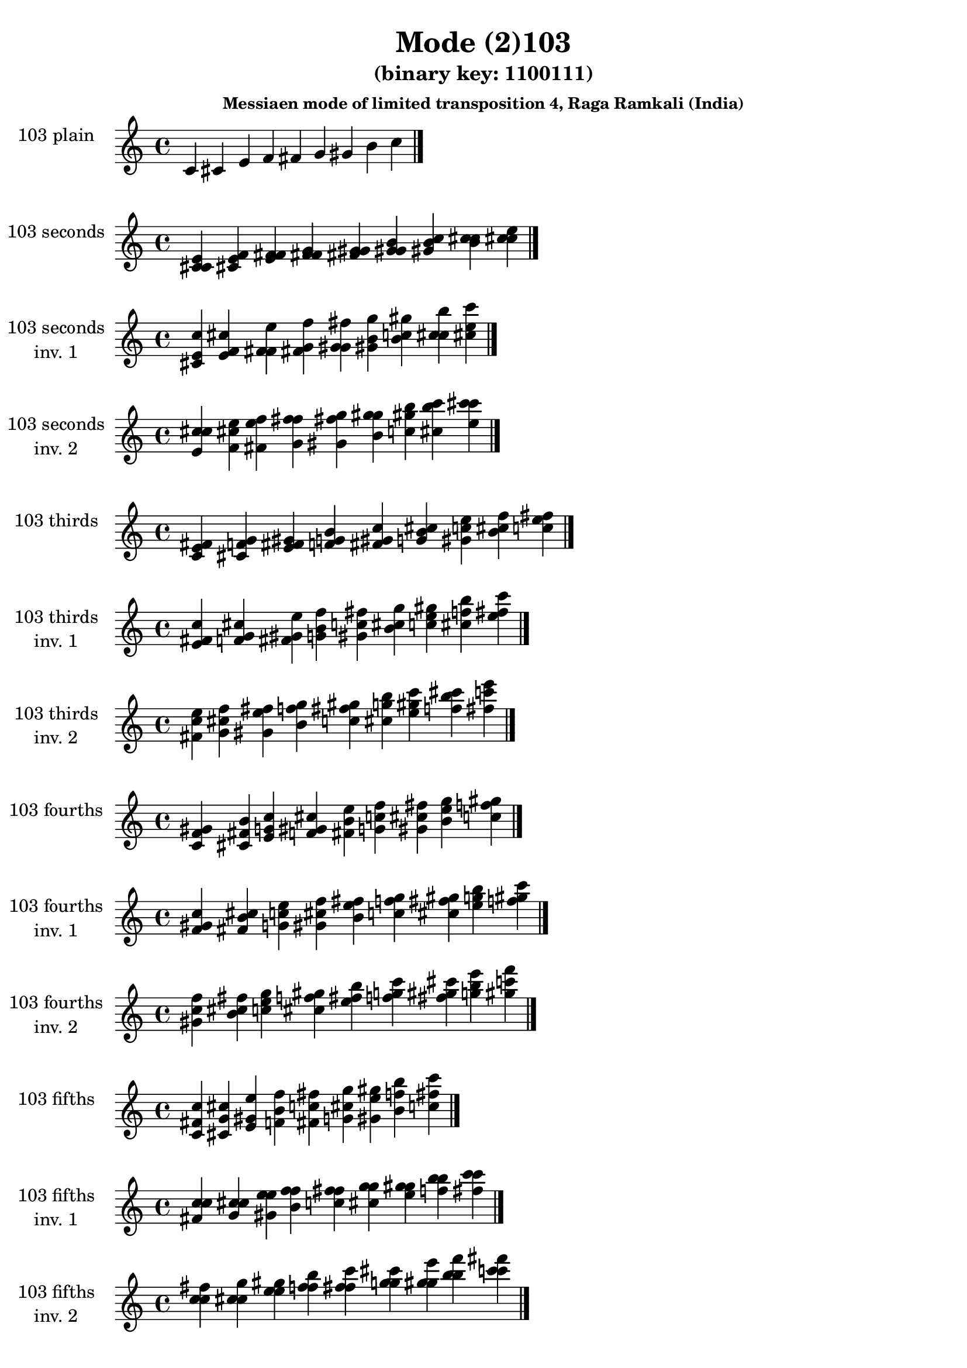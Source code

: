 \version "2.19.0"

\header {
  title = "Mode (2)103"
  subtitle = "(binary key: 1100111)"
  subsubtitle =  \markup { \left-align \column {
      "Messiaen mode of limited transposition 4, Raga Ramkali (India)"
    }
  }
 %% Remove default LilyPond tagline
  tagline = ##f
}

\paper {
  #(set-paper-size "a4")
}

global = {
  \key c \major
  \time 4/4
  \tempo 4=100
}

\book {
  \score {
    \new Staff \with {
      instrumentName =  \markup { \column {
         \hcenter-in #14 \line { 103 plain }
         \hcenter-in #14 \line {  } } }
      midiInstrument = "oboe"
    } { \accidentalStyle "default"
        \cadenzaOn c' cis' e' f' fis' g' gis' b' c''  \cadenzaOff \bar "|." }
    \layout { }
  }
  \score {
    \new Staff \with {
      instrumentName =  \markup { \column {
         \hcenter-in #14 \line { 103 seconds }
         \hcenter-in #14 \line {  } } }
      midiInstrument = "oboe"
    } { \accidentalStyle "default"
        \cadenzaOn <c' cis' e'> <cis' e' f'> <e' f' fis'> <f' fis' g'> <fis' g' gis'> <g' gis' b'> <gis' b' c''> <b' c'' cis''> <c'' cis'' e''>  \cadenzaOff \bar "|." }
    \layout { }
  }
  \score {
    \new Staff \with {
      instrumentName =  \markup { \column {
         \hcenter-in #14 \line { 103 seconds }
         \hcenter-in #14 \line { inv. 1 } } }
      midiInstrument = "oboe"
    } { \accidentalStyle "default"
        \cadenzaOn <cis' e' c''> <e' f' cis''> <f' fis' e''> <fis' g' f''> <g' gis' fis''> <gis' b' g''> <b' c'' gis''> <c'' cis'' b''> <cis'' e'' c'''>  \cadenzaOff \bar "|." }
    \layout { }
  }
  \score {
    \new Staff \with {
      instrumentName =  \markup { \column {
         \hcenter-in #14 \line { 103 seconds }
         \hcenter-in #14 \line { inv. 2 } } }
      midiInstrument = "oboe"
    } { \accidentalStyle "default"
        \cadenzaOn <e' c'' cis''> <f' cis'' e''> <fis' e'' f''> <g' f'' fis''> <gis' fis'' g''> <b' g'' gis''> <c'' gis'' b''> <cis'' b'' c'''> <e'' c''' cis'''>  \cadenzaOff \bar "|." }
    \layout { }
  }
  \score {
    \new Staff \with {
      instrumentName =  \markup { \column {
         \hcenter-in #14 \line { 103 thirds }
         \hcenter-in #14 \line {  } } }
      midiInstrument = "oboe"
    } { \accidentalStyle "default"
        \cadenzaOn <c' e' fis'> <cis' f' g'> <e' fis' gis'> <f' g' b'> <fis' gis' c''> <g' b' cis''> <gis' c'' e''> <b' cis'' f''> <c'' e'' fis''>  \cadenzaOff \bar "|." }
    \layout { }
  }
  \score {
    \new Staff \with {
      instrumentName =  \markup { \column {
         \hcenter-in #14 \line { 103 thirds }
         \hcenter-in #14 \line { inv. 1 } } }
      midiInstrument = "oboe"
    } { \accidentalStyle "default"
        \cadenzaOn <e' fis' c''> <f' g' cis''> <fis' gis' e''> <g' b' f''> <gis' c'' fis''> <b' cis'' g''> <c'' e'' gis''> <cis'' f'' b''> <e'' fis'' c'''>  \cadenzaOff \bar "|." }
    \layout { }
  }
  \score {
    \new Staff \with {
      instrumentName =  \markup { \column {
         \hcenter-in #14 \line { 103 thirds }
         \hcenter-in #14 \line { inv. 2 } } }
      midiInstrument = "oboe"
    } { \accidentalStyle "default"
        \cadenzaOn <fis' c'' e''> <g' cis'' f''> <gis' e'' fis''> <b' f'' g''> <c'' fis'' gis''> <cis'' g'' b''> <e'' gis'' c'''> <f'' b'' cis'''> <fis'' c''' e'''>  \cadenzaOff \bar "|." }
    \layout { }
  }
  \score {
    \new Staff \with {
      instrumentName =  \markup { \column {
         \hcenter-in #14 \line { 103 fourths }
         \hcenter-in #14 \line {  } } }
      midiInstrument = "oboe"
    } { \accidentalStyle "default"
        \cadenzaOn <c' f' gis'> <cis' fis' b'> <e' g' c''> <f' gis' cis''> <fis' b' e''> <g' c'' f''> <gis' cis'' fis''> <b' e'' g''> <c'' f'' gis''>  \cadenzaOff \bar "|." }
    \layout { }
  }
  \score {
    \new Staff \with {
      instrumentName =  \markup { \column {
         \hcenter-in #14 \line { 103 fourths }
         \hcenter-in #14 \line { inv. 1 } } }
      midiInstrument = "oboe"
    } { \accidentalStyle "default"
        \cadenzaOn <f' gis' c''> <fis' b' cis''> <g' c'' e''> <gis' cis'' f''> <b' e'' fis''> <c'' f'' g''> <cis'' fis'' gis''> <e'' g'' b''> <f'' gis'' c'''>  \cadenzaOff \bar "|." }
    \layout { }
  }
  \score {
    \new Staff \with {
      instrumentName =  \markup { \column {
         \hcenter-in #14 \line { 103 fourths }
         \hcenter-in #14 \line { inv. 2 } } }
      midiInstrument = "oboe"
    } { \accidentalStyle "default"
        \cadenzaOn <gis' c'' f''> <b' cis'' fis''> <c'' e'' g''> <cis'' f'' gis''> <e'' fis'' b''> <f'' g'' c'''> <fis'' gis'' cis'''> <g'' b'' e'''> <gis'' c''' f'''>  \cadenzaOff \bar "|." }
    \layout { }
  }
  \score {
    \new Staff \with {
      instrumentName =  \markup { \column {
         \hcenter-in #14 \line { 103 fifths }
         \hcenter-in #14 \line {  } } }
      midiInstrument = "oboe"
    } { \accidentalStyle "default"
        \cadenzaOn <c' fis' c''> <cis' g' cis''> <e' gis' e''> <f' b' f''> <fis' c'' fis''> <g' cis'' g''> <gis' e'' gis''> <b' f'' b''> <c'' fis'' c'''>  \cadenzaOff \bar "|." }
    \layout { }
  }
  \score {
    \new Staff \with {
      instrumentName =  \markup { \column {
         \hcenter-in #14 \line { 103 fifths }
         \hcenter-in #14 \line { inv. 1 } } }
      midiInstrument = "oboe"
    } { \accidentalStyle "default"
        \cadenzaOn <fis' c'' c''> <g' cis'' cis''> <gis' e'' e''> <b' f'' f''> <c'' fis'' fis''> <cis'' g'' g''> <e'' gis'' gis''> <f'' b'' b''> <fis'' c''' c'''>  \cadenzaOff \bar "|." }
    \layout { }
  }
  \score {
    \new Staff \with {
      instrumentName =  \markup { \column {
         \hcenter-in #14 \line { 103 fifths }
         \hcenter-in #14 \line { inv. 2 } } }
      midiInstrument = "oboe"
    } { \accidentalStyle "default"
        \cadenzaOn <c'' c'' fis''> <cis'' cis'' g''> <e'' e'' gis''> <f'' f'' b''> <fis'' fis'' c'''> <g'' g'' cis'''> <gis'' gis'' e'''> <b'' b'' f'''> <c''' c''' fis'''>  \cadenzaOff \bar "|." }
    \layout { }
  }
  \score {
    \new Staff \with {
      instrumentName =  \markup { \column {
         \hcenter-in #14 \line { 103 sus4 }
         \hcenter-in #14 \line {  } } }
      midiInstrument = "oboe"
    } { \accidentalStyle "default"
        \cadenzaOn <c' f' fis'> <cis' fis' g'> <e' g' gis'> <f' gis' b'> <fis' b' c''> <g' c'' cis''> <gis' cis'' e''> <b' e'' f''> <c'' f'' fis''>  \cadenzaOff \bar "|." }
    \layout { }
  }
  \score {
    \new Staff \with {
      instrumentName =  \markup { \column {
         \hcenter-in #14 \line { 103 sus4 }
         \hcenter-in #14 \line { inv. 1 } } }
      midiInstrument = "oboe"
    } { \accidentalStyle "default"
        \cadenzaOn <f' fis' c''> <fis' g' cis''> <g' gis' e''> <gis' b' f''> <b' c'' fis''> <c'' cis'' g''> <cis'' e'' gis''> <e'' f'' b''> <f'' fis'' c'''>  \cadenzaOff \bar "|." }
    \layout { }
  }
  \score {
    \new Staff \with {
      instrumentName =  \markup { \column {
         \hcenter-in #14 \line { 103 sus4 }
         \hcenter-in #14 \line { inv. 2 } } }
      midiInstrument = "oboe"
    } { \accidentalStyle "default"
        \cadenzaOn <fis' c'' f''> <g' cis'' fis''> <gis' e'' g''> <b' f'' gis''> <c'' fis'' b''> <cis'' g'' c'''> <e'' gis'' cis'''> <f'' b'' e'''> <fis'' c''' f'''>  \cadenzaOff \bar "|." }
    \layout { }
  }
  \score {
    \new Staff \with {
      instrumentName =  \markup { \column {
         \hcenter-in #14 \line { 103 sus2 }
         \hcenter-in #14 \line {  } } }
      midiInstrument = "oboe"
    } { \accidentalStyle "default"
        \cadenzaOn <c' cis' fis'> <cis' e' g'> <e' f' gis'> <f' fis' b'> <fis' g' c''> <g' gis' cis''> <gis' b' e''> <b' c'' f''> <c'' cis'' fis''>  \cadenzaOff \bar "|." }
    \layout { }
  }
  \score {
    \new Staff \with {
      instrumentName =  \markup { \column {
         \hcenter-in #14 \line { 103 sus2 }
         \hcenter-in #14 \line { inv. 1 } } }
      midiInstrument = "oboe"
    } { \accidentalStyle "default"
        \cadenzaOn <cis' fis' c''> <e' g' cis''> <f' gis' e''> <fis' b' f''> <g' c'' fis''> <gis' cis'' g''> <b' e'' gis''> <c'' f'' b''> <cis'' fis'' c'''>  \cadenzaOff \bar "|." }
    \layout { }
  }
  \score {
    \new Staff \with {
      instrumentName =  \markup { \column {
         \hcenter-in #14 \line { 103 sus2 }
         \hcenter-in #14 \line { inv. 2 } } }
      midiInstrument = "oboe"
    } { \accidentalStyle "default"
        \cadenzaOn <fis' c'' cis''> <g' cis'' e''> <gis' e'' f''> <b' f'' fis''> <c'' fis'' g''> <cis'' g'' gis''> <e'' gis'' b''> <f'' b'' c'''> <fis'' c''' cis'''>  \cadenzaOff \bar "|." }
    \layout { }
  }
}

\book {
  \bookOutputSuffix "plain_"
  \score {
    \new Staff \with {
      instrumentName =  \markup { \column {
         \hcenter-in #14 \line { 103 plain }
         \hcenter-in #14 \line {  } } }
      midiInstrument = "oboe"
    } { \accidentalStyle "default"
        \cadenzaOn c' cis' e' f' fis' g' gis' b' c''  \cadenzaOff \bar "|." }
    \midi { }
  }
}
\book {
  \bookOutputSuffix "seconds_"
  \score {
    \new Staff \with {
      instrumentName =  \markup { \column {
         \hcenter-in #14 \line { 103 seconds }
         \hcenter-in #14 \line {  } } }
      midiInstrument = "oboe"
    } { \accidentalStyle "default"
        \cadenzaOn <c' cis' e'> <cis' e' f'> <e' f' fis'> <f' fis' g'> <fis' g' gis'> <g' gis' b'> <gis' b' c''> <b' c'' cis''> <c'' cis'' e''>  \cadenzaOff \bar "|." }
    \midi { }
  }
}
\book {
  \bookOutputSuffix "seconds_inv. 1"
  \score {
    \new Staff \with {
      instrumentName =  \markup { \column {
         \hcenter-in #14 \line { 103 seconds }
         \hcenter-in #14 \line { inv. 1 } } }
      midiInstrument = "oboe"
    } { \accidentalStyle "default"
        \cadenzaOn <cis' e' c''> <e' f' cis''> <f' fis' e''> <fis' g' f''> <g' gis' fis''> <gis' b' g''> <b' c'' gis''> <c'' cis'' b''> <cis'' e'' c'''>  \cadenzaOff \bar "|." }
    \midi { }
  }
}
\book {
  \bookOutputSuffix "seconds_inv. 2"
  \score {
    \new Staff \with {
      instrumentName =  \markup { \column {
         \hcenter-in #14 \line { 103 seconds }
         \hcenter-in #14 \line { inv. 2 } } }
      midiInstrument = "oboe"
    } { \accidentalStyle "default"
        \cadenzaOn <e' c'' cis''> <f' cis'' e''> <fis' e'' f''> <g' f'' fis''> <gis' fis'' g''> <b' g'' gis''> <c'' gis'' b''> <cis'' b'' c'''> <e'' c''' cis'''>  \cadenzaOff \bar "|." }
    \midi { }
  }
}
\book {
  \bookOutputSuffix "thirds_"
  \score {
    \new Staff \with {
      instrumentName =  \markup { \column {
         \hcenter-in #14 \line { 103 thirds }
         \hcenter-in #14 \line {  } } }
      midiInstrument = "oboe"
    } { \accidentalStyle "default"
        \cadenzaOn <c' e' fis'> <cis' f' g'> <e' fis' gis'> <f' g' b'> <fis' gis' c''> <g' b' cis''> <gis' c'' e''> <b' cis'' f''> <c'' e'' fis''>  \cadenzaOff \bar "|." }
    \midi { }
  }
}
\book {
  \bookOutputSuffix "thirds_inv. 1"
  \score {
    \new Staff \with {
      instrumentName =  \markup { \column {
         \hcenter-in #14 \line { 103 thirds }
         \hcenter-in #14 \line { inv. 1 } } }
      midiInstrument = "oboe"
    } { \accidentalStyle "default"
        \cadenzaOn <e' fis' c''> <f' g' cis''> <fis' gis' e''> <g' b' f''> <gis' c'' fis''> <b' cis'' g''> <c'' e'' gis''> <cis'' f'' b''> <e'' fis'' c'''>  \cadenzaOff \bar "|." }
    \midi { }
  }
}
\book {
  \bookOutputSuffix "thirds_inv. 2"
  \score {
    \new Staff \with {
      instrumentName =  \markup { \column {
         \hcenter-in #14 \line { 103 thirds }
         \hcenter-in #14 \line { inv. 2 } } }
      midiInstrument = "oboe"
    } { \accidentalStyle "default"
        \cadenzaOn <fis' c'' e''> <g' cis'' f''> <gis' e'' fis''> <b' f'' g''> <c'' fis'' gis''> <cis'' g'' b''> <e'' gis'' c'''> <f'' b'' cis'''> <fis'' c''' e'''>  \cadenzaOff \bar "|." }
    \midi { }
  }
}
\book {
  \bookOutputSuffix "fourths_"
  \score {
    \new Staff \with {
      instrumentName =  \markup { \column {
         \hcenter-in #14 \line { 103 fourths }
         \hcenter-in #14 \line {  } } }
      midiInstrument = "oboe"
    } { \accidentalStyle "default"
        \cadenzaOn <c' f' gis'> <cis' fis' b'> <e' g' c''> <f' gis' cis''> <fis' b' e''> <g' c'' f''> <gis' cis'' fis''> <b' e'' g''> <c'' f'' gis''>  \cadenzaOff \bar "|." }
    \midi { }
  }
}
\book {
  \bookOutputSuffix "fourths_inv. 1"
  \score {
    \new Staff \with {
      instrumentName =  \markup { \column {
         \hcenter-in #14 \line { 103 fourths }
         \hcenter-in #14 \line { inv. 1 } } }
      midiInstrument = "oboe"
    } { \accidentalStyle "default"
        \cadenzaOn <f' gis' c''> <fis' b' cis''> <g' c'' e''> <gis' cis'' f''> <b' e'' fis''> <c'' f'' g''> <cis'' fis'' gis''> <e'' g'' b''> <f'' gis'' c'''>  \cadenzaOff \bar "|." }
    \midi { }
  }
}
\book {
  \bookOutputSuffix "fourths_inv. 2"
  \score {
    \new Staff \with {
      instrumentName =  \markup { \column {
         \hcenter-in #14 \line { 103 fourths }
         \hcenter-in #14 \line { inv. 2 } } }
      midiInstrument = "oboe"
    } { \accidentalStyle "default"
        \cadenzaOn <gis' c'' f''> <b' cis'' fis''> <c'' e'' g''> <cis'' f'' gis''> <e'' fis'' b''> <f'' g'' c'''> <fis'' gis'' cis'''> <g'' b'' e'''> <gis'' c''' f'''>  \cadenzaOff \bar "|." }
    \midi { }
  }
}
\book {
  \bookOutputSuffix "fifths_"
  \score {
    \new Staff \with {
      instrumentName =  \markup { \column {
         \hcenter-in #14 \line { 103 fifths }
         \hcenter-in #14 \line {  } } }
      midiInstrument = "oboe"
    } { \accidentalStyle "default"
        \cadenzaOn <c' fis' c''> <cis' g' cis''> <e' gis' e''> <f' b' f''> <fis' c'' fis''> <g' cis'' g''> <gis' e'' gis''> <b' f'' b''> <c'' fis'' c'''>  \cadenzaOff \bar "|." }
    \midi { }
  }
}
\book {
  \bookOutputSuffix "fifths_inv. 1"
  \score {
    \new Staff \with {
      instrumentName =  \markup { \column {
         \hcenter-in #14 \line { 103 fifths }
         \hcenter-in #14 \line { inv. 1 } } }
      midiInstrument = "oboe"
    } { \accidentalStyle "default"
        \cadenzaOn <fis' c'' c''> <g' cis'' cis''> <gis' e'' e''> <b' f'' f''> <c'' fis'' fis''> <cis'' g'' g''> <e'' gis'' gis''> <f'' b'' b''> <fis'' c''' c'''>  \cadenzaOff \bar "|." }
    \midi { }
  }
}
\book {
  \bookOutputSuffix "fifths_inv. 2"
  \score {
    \new Staff \with {
      instrumentName =  \markup { \column {
         \hcenter-in #14 \line { 103 fifths }
         \hcenter-in #14 \line { inv. 2 } } }
      midiInstrument = "oboe"
    } { \accidentalStyle "default"
        \cadenzaOn <c'' c'' fis''> <cis'' cis'' g''> <e'' e'' gis''> <f'' f'' b''> <fis'' fis'' c'''> <g'' g'' cis'''> <gis'' gis'' e'''> <b'' b'' f'''> <c''' c''' fis'''>  \cadenzaOff \bar "|." }
    \midi { }
  }
}
\book {
  \bookOutputSuffix "sus4_"
  \score {
    \new Staff \with {
      instrumentName =  \markup { \column {
         \hcenter-in #14 \line { 103 sus4 }
         \hcenter-in #14 \line {  } } }
      midiInstrument = "oboe"
    } { \accidentalStyle "default"
        \cadenzaOn <c' f' fis'> <cis' fis' g'> <e' g' gis'> <f' gis' b'> <fis' b' c''> <g' c'' cis''> <gis' cis'' e''> <b' e'' f''> <c'' f'' fis''>  \cadenzaOff \bar "|." }
    \midi { }
  }
}
\book {
  \bookOutputSuffix "sus4_inv. 1"
  \score {
    \new Staff \with {
      instrumentName =  \markup { \column {
         \hcenter-in #14 \line { 103 sus4 }
         \hcenter-in #14 \line { inv. 1 } } }
      midiInstrument = "oboe"
    } { \accidentalStyle "default"
        \cadenzaOn <f' fis' c''> <fis' g' cis''> <g' gis' e''> <gis' b' f''> <b' c'' fis''> <c'' cis'' g''> <cis'' e'' gis''> <e'' f'' b''> <f'' fis'' c'''>  \cadenzaOff \bar "|." }
    \midi { }
  }
}
\book {
  \bookOutputSuffix "sus4_inv. 2"
  \score {
    \new Staff \with {
      instrumentName =  \markup { \column {
         \hcenter-in #14 \line { 103 sus4 }
         \hcenter-in #14 \line { inv. 2 } } }
      midiInstrument = "oboe"
    } { \accidentalStyle "default"
        \cadenzaOn <fis' c'' f''> <g' cis'' fis''> <gis' e'' g''> <b' f'' gis''> <c'' fis'' b''> <cis'' g'' c'''> <e'' gis'' cis'''> <f'' b'' e'''> <fis'' c''' f'''>  \cadenzaOff \bar "|." }
    \midi { }
  }
}
\book {
  \bookOutputSuffix "sus2_"
  \score {
    \new Staff \with {
      instrumentName =  \markup { \column {
         \hcenter-in #14 \line { 103 sus2 }
         \hcenter-in #14 \line {  } } }
      midiInstrument = "oboe"
    } { \accidentalStyle "default"
        \cadenzaOn <c' cis' fis'> <cis' e' g'> <e' f' gis'> <f' fis' b'> <fis' g' c''> <g' gis' cis''> <gis' b' e''> <b' c'' f''> <c'' cis'' fis''>  \cadenzaOff \bar "|." }
    \midi { }
  }
}
\book {
  \bookOutputSuffix "sus2_inv. 1"
  \score {
    \new Staff \with {
      instrumentName =  \markup { \column {
         \hcenter-in #14 \line { 103 sus2 }
         \hcenter-in #14 \line { inv. 1 } } }
      midiInstrument = "oboe"
    } { \accidentalStyle "default"
        \cadenzaOn <cis' fis' c''> <e' g' cis''> <f' gis' e''> <fis' b' f''> <g' c'' fis''> <gis' cis'' g''> <b' e'' gis''> <c'' f'' b''> <cis'' fis'' c'''>  \cadenzaOff \bar "|." }
    \midi { }
  }
}
\book {
  \bookOutputSuffix "sus2_inv. 2"
  \score {
    \new Staff \with {
      instrumentName =  \markup { \column {
         \hcenter-in #14 \line { 103 sus2 }
         \hcenter-in #14 \line { inv. 2 } } }
      midiInstrument = "oboe"
    } { \accidentalStyle "default"
        \cadenzaOn <fis' c'' cis''> <g' cis'' e''> <gis' e'' f''> <b' f'' fis''> <c'' fis'' g''> <cis'' g'' gis''> <e'' gis'' b''> <f'' b'' c'''> <fis'' c''' cis'''>  \cadenzaOff \bar "|." }
    \midi { }
  }
}
